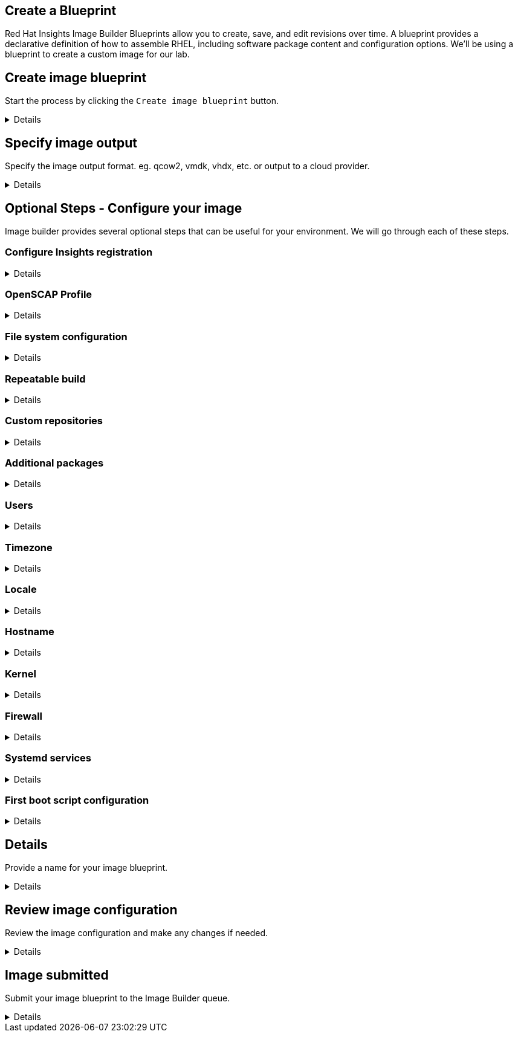 :imagesdir: ../assets/images

== Create a Blueprint

Red Hat Insights Image Builder Blueprints allow you to create, save, and edit revisions over time. A blueprint provides a declarative definition of how to assemble RHEL, including software package content and configuration options. We'll be using a blueprint to create a custom image for our lab.

== Create image blueprint

Start the process by clicking the `+Create image blueprint+` button.

[%collapsible]
====
Press the `+Create blueprint+` button and you will be brought to the
Create image wizard. This wizard will ask you to define several aspects
of your new image. Image builder can define a custom filesystem layout,
add packages to your image, and even send it right to your cloud
provider if you’d like.

image:createblueprintbutton.png[createblueprintbutton]
====

== Specify image output

Specify the image output format. eg. qcow2, vmdk, vhdx, etc. or output to a cloud provider.

[%collapsible]
====
In Step 1. Image output, let’s select only
`+Virtualization - Guest image (.qcow2)+`. But take note of the various
options Image Builder gives you for what format you’d like your image
built in.

We will also be setting the Release to
`+Red Hat Enterprise Linux (RHEL) 10+`, but notice that you can also
select several other releases for production and development use cases.

.Image Builder Step 1
image::ib-step1.png[Image Builder Step 1]

With these options selected, Press `+Next+`.
====

== Optional Steps - Configure your image

Image builder provides several optional steps that can be useful for your environment. We will go through each of these steps.


=== Configure Insights registration

[%collapsible]
====

We're presented with 3 registration options:

. Automatically register and enable advanced capabilities
    * This will register the system with Red Hat Insights and enable advanced capabilities.
. Register later
    * This will register the system with Red Hat Insights later.
. Register with Satellite
    * This will register the system with Red Hat Satellite. This is useful if you are using Satellite to manage your systems.

To keep this lab simple, we'll select `+Register later+`.

.Register later
image::register_later.png[Register later]

Now press the `+Next+` button.
====

=== OpenSCAP Profile

[%collapsible]
====
In this step you can select an OpenSCAP profile. This will apply an
OpenSCAP compliance policy to this image when it is built. This is great
for environments that must adhere to compliance standards, or admins
that are just looking to add some security best practices to their base
image.

For this lab, we’ll leave the configuration as is. Click `+Next+`.

====

=== File system configuration

[%collapsible]
====

We can manually configure the partitions of this system, or
we can choose to let Image Builder set things up for us automatically.
Let’s choose `+Manually configure partitions+`, this will open up a
table below where we can add new partitions.

.Manually configure partitions
image::manually-configure-partitions.png[manually-configure-partitions]

Now, you can use the `+Add partition+` button to add more partitions.
You can also change the size or mount point of existing partitions in
the table. Even remove partitions that you may have added by mistake.

Let’s use the `+Add partition+` button to add a 5GiB /home and 2GiB /tmp
to our image. You should end up with the following layout.

NOTE: This partition layout is for example purposes only, and not a
recommended production system layout. More information on manual
partitioning recommendations can be found in the
https://access.redhat.com/documentation/en-us/red_hat_enterprise_linux/9/html/performing_a_standard_rhel_9_installation/assembly_customizing-your-installation_installing-rhel#manual-partitioning_graphical-installation[Red
Hat Enterprise Linux 9 Installation guide].



.Home and tmp partitions
image::home-tmp.png[home-tmp]

Once your partition table looks like the one pictured above, press
`+Next+`.

====

=== Repeatable build

[%collapsible]
====

The Repeatable build option allows you to configure the blueprint to use a specific version of content based on date. This option is useful if you want to always use the same version of content for your image.

.Repeatable build
image::repeatable-build.png[repeatable-build]

For this lab, we'll leave the default option of `+Disable repeatable build+`.

Press `+Next+`.

====

=== Custom repositories

[%collapsible]
====

The Custom repositories option allows you to add custom repositories to your image, such as Extended Packages for Enterprise Linux (EPEL), or Microsoft's VSCode repository. This is useful if you want to add additional packages to your image, from repositories that are not distributed by Red Hat.

.Custom repositories
image::custom-repositories.png[custom-repositories]

For this lab, we won't add any custom repositories.

Press `+Next+`.

====

=== Additional packages

[%collapsible]
====
We can select packages that we would like installed on our system. The base image produced by Image Builder is intended to be small, and makes few assumptions about your desired package set. Having the ability to add in packages here can save you time later, negating the need to install packages after the image is built. For this lab, let’s leave the default package set in place. In future, if you wanted to add some packages, you could do so in this step.

.Additional packages
image::additional-packages.png[additional-packages]

For this lab, we won't add any additional packages.

Press the `+Next+` button.

====

=== Users

[%collapsible]
====
In this option, we can add one or more users to the image. This option is useful for creating users that will require access to the system after it has been deployed.

Click on `+Add user+` to add a user to the image.

.Click `+Add user+` to add a user to the image.
image::add-user-begin.png[add-user-begin]

Let's add the user `+rhel+` by performing the following steps:

. Enter the username `+rhel+` in the `+Username+` field.
. Enter the password `+redhat+` in the `+Password+` field.
. We want this user to have administrative (root) privileges, so we'll check the `+Administrator+` checkbox.

.Add user
image::add-user.png[add-user]

NOTE: You can paste your ssh public key into the `+SSH key+` field to allow you to login to the system via ssh after it has been deployed.

Press the `+Next+` button.

====

=== Timezone

[%collapsible]
====

In this option, we can select the timezone for the image and add additional NTP servers. For this lab, we won't change anything.

.Timezone
image::timezone.png[timezone]

Press the `+Next+` button.

====

=== Locale

[%collapsible]
====

In this option, we can select the locale for the image. For example, you can change the language of the system as well as the keyboard layout. For this lab, we won't change anything.

.Locale
image::locale.png[locale]

Press the `+Next+` button.

====

=== Hostname

[%collapsible]
====

Here we can set the hostname for the image. For this lab, we won't change anything.

.Hostname
image::hostname.png[hostname]

Press the `+Next+` button.

====

=== Kernel

[%collapsible]
====

Here we can choose to use `kernel` or `kernel-debug` packages in our system, as well as any kernel arguments we may require. For this lab, we won't change anything.

.Kernel
image::kernel.png[kernel]

Press the `+Next+` button.

====

=== Firewall

[%collapsible]
====

In this option, we can choose to enable or disable ports in the firewall on the image. For this lab, we won't change anything.

.Firewall
image::firewall.png[firewall]

Press the `+Next+` button.

====

=== Systemd services

[%collapsible]
====

If you would like to enable or disable systemd services on the image, you can do so here. For this lab, we won't change anything.

.Systemd services
image::systemd.png[systemd-services]

Press the `+Next+` button.

====

=== First boot script configuration

[%collapsible]
====


Here we can configure the first boot script for the image. This section may be useful if you want to run a script that configures the system the first time it boots. For this lab, we won't change anything.

.First boot script configuration
image::first-boot.png[first-boot-script]

Press the `+Next+` button.

====

== Details

Provide a name for your image blueprint.

[%collapsible]
====

Give your image blueprint a name. This should be unique, so try something like `+rhelworkshop-<your initials>+`. As well provide a meaningful description of your image blueprint.

.Image blueprint name
image::details-name.png[Image blueprint name]

Press `+Next+`.

====

== Review image configuration

Review the image configuration and make any changes if needed.

[%collapsible]

====
You can review the choices you’ve made and go back and make changes if you need to. If everything looks right, just press the `+Create blueprint and build image(s)+` button. Clicking this button will save the blueprint definition, and start the build process.

.Create blueprint and build image(s)
image::create-blueprint-build.png[Create blueprint and build image(s)]

This will submit your job to the Image Builder queue, and bring you back
to the list of images. Once the image build process completes, your
image will be ready for download, or give you the option to launch it on
your cloud provider if you chose to push it to the cloud, after the
image is built.

====

== Image submitted

Submit your image blueprint to the Image Builder queue.

[%collapsible]

====

You will return to the Images menu, and see that your image is in the `+Pending+` state. It will eventually change status to `+Image build in progress+`.

.Image Submitted
image::image-submitted.png[Image Submitted]

In the next step of this lab we’ll have a look at an image that was
built with the same specifications to the one you defined here.

====